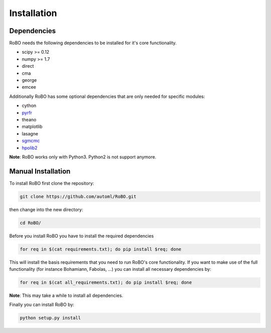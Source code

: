 .. _installation

============
Installation
============


------------
Dependencies
------------

RoBO needs the following dependencies to be installed for it's core functionality.

* scipy >= 0.12
* numpy >= 1.7
* direct
* cma
* george
* emcee

Additionally RoBO has some optional dependencies that are only needed for specific modules:

* cython
* `pyrfr <https://bitbucket.org/aadfreiburg/random_forest_run/>`_
* theano
* matplotlib
* lasagne
* `sgmcmc <https://github.com/stokasto/sgmcmc>`_
* `hpolib2 <https://github.com/automl/HPOlib2>`_


**Note**: RoBO works only with Python3. Python2 is not support anymore.

-------------------
Manual Installation
-------------------

To install RoBO first clone the repository:

.. code:: bash

    git clone https://github.com/automl/RoBO.git

then change into the new directory:

.. code:: bash

    cd RoBO/


Before you install RoBO you have to install the required dependencies

.. code:: bash

    for req in $(cat requirements.txt); do pip install $req; done

This will install the basis requirements that you need to run RoBO's core functionality. If you want to make
use of the full functionality (for instance Bohamiann, Fabolas, ...) you can install all necessary dependencies
by:

.. code:: bash

    for req in $(cat all_requirements.txt); do pip install $req; done


**Note**: This may take a while to install all dependencies.

Finally you can install RoBO by:

.. code:: bash

    python setup.py install

